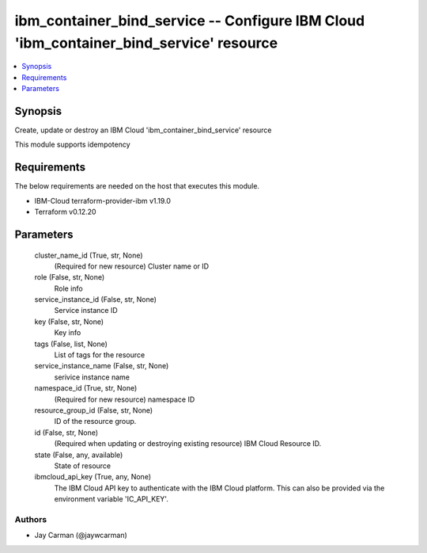 
ibm_container_bind_service -- Configure IBM Cloud 'ibm_container_bind_service' resource
=======================================================================================

.. contents::
   :local:
   :depth: 1


Synopsis
--------

Create, update or destroy an IBM Cloud 'ibm_container_bind_service' resource

This module supports idempotency



Requirements
------------
The below requirements are needed on the host that executes this module.

- IBM-Cloud terraform-provider-ibm v1.19.0
- Terraform v0.12.20



Parameters
----------

  cluster_name_id (True, str, None)
    (Required for new resource) Cluster name or ID


  role (False, str, None)
    Role info


  service_instance_id (False, str, None)
    Service instance ID


  key (False, str, None)
    Key info


  tags (False, list, None)
    List of tags for the resource


  service_instance_name (False, str, None)
    serivice instance name


  namespace_id (True, str, None)
    (Required for new resource) namespace ID


  resource_group_id (False, str, None)
    ID of the resource group.


  id (False, str, None)
    (Required when updating or destroying existing resource) IBM Cloud Resource ID.


  state (False, any, available)
    State of resource


  ibmcloud_api_key (True, any, None)
    The IBM Cloud API key to authenticate with the IBM Cloud platform. This can also be provided via the environment variable 'IC_API_KEY'.













Authors
~~~~~~~

- Jay Carman (@jaywcarman)

